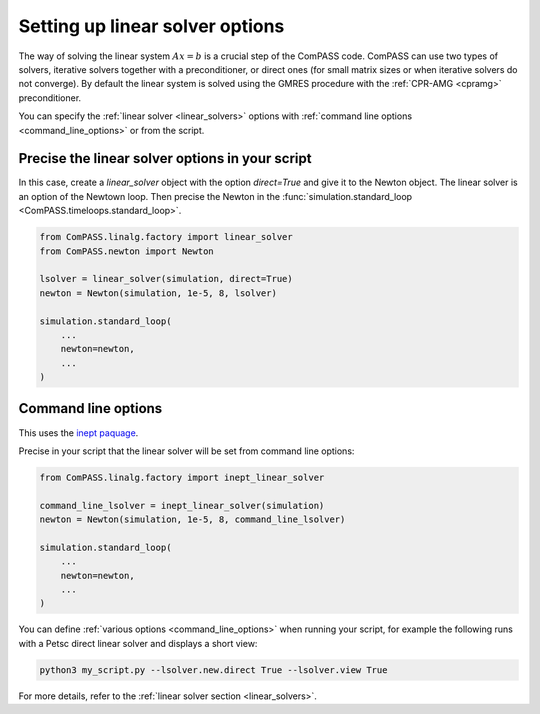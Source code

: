.. _setting_up_linear_solver:

Setting up linear solver options
================================

The way of solving the linear system :math:`Ax=b` is a crucial step of the ComPASS code.
ComPASS can use two types of solvers,
iterative solvers together with a preconditioner,
or direct ones (for small matrix sizes or when iterative solvers do not converge).
By default the linear system is solved using the GMRES procedure
with the :ref:`CPR-AMG <cpramg>` preconditioner.

You can specify the :ref:`linear solver <linear_solvers>` options
with :ref:`command line options <command_line_options>` or from the script.


Precise the linear solver options in your script
------------------------------------------------

In this case, create a `linear_solver` object with the option `direct=True`
and give it to the Newton object. The linear solver is an option of the Newtown loop.
Then precise the Newton in the :func:`simulation.standard_loop <ComPASS.timeloops.standard_loop>`.

.. code-block:: python

    from ComPASS.linalg.factory import linear_solver
    from ComPASS.newton import Newton

    lsolver = linear_solver(simulation, direct=True)
    newton = Newton(simulation, 1e-5, 8, lsolver)

    simulation.standard_loop(
        ...
        newton=newton,
        ...
    )


Command line options
--------------------

This uses the `inept paquage <https://pypi.org/project/inept/>`_.

Precise in your script that the linear solver will be set from command line options:

.. code-block:: python

    from ComPASS.linalg.factory import inept_linear_solver

    command_line_lsolver = inept_linear_solver(simulation)
    newton = Newton(simulation, 1e-5, 8, command_line_lsolver)

    simulation.standard_loop(
        ...
        newton=newton,
        ...
    )


You can define :ref:`various options <command_line_options>` when running your script,
for example the following runs with
a Petsc direct linear solver and displays a short view:

.. code:: python

    python3 my_script.py --lsolver.new.direct True --lsolver.view True


For more details, refer to the :ref:`linear solver section <linear_solvers>`.
